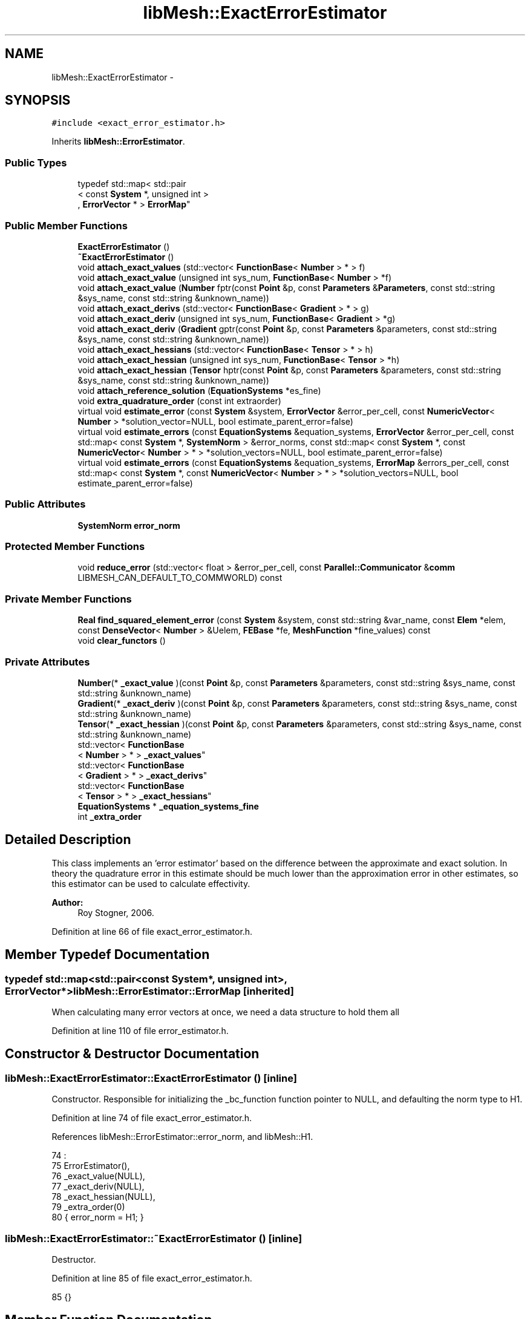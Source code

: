 .TH "libMesh::ExactErrorEstimator" 3 "Tue May 6 2014" "libMesh" \" -*- nroff -*-
.ad l
.nh
.SH NAME
libMesh::ExactErrorEstimator \- 
.SH SYNOPSIS
.br
.PP
.PP
\fC#include <exact_error_estimator\&.h>\fP
.PP
Inherits \fBlibMesh::ErrorEstimator\fP\&.
.SS "Public Types"

.in +1c
.ti -1c
.RI "typedef std::map< std::pair
.br
< const \fBSystem\fP *, unsigned int >
.br
, \fBErrorVector\fP * > \fBErrorMap\fP"
.br
.in -1c
.SS "Public Member Functions"

.in +1c
.ti -1c
.RI "\fBExactErrorEstimator\fP ()"
.br
.ti -1c
.RI "\fB~ExactErrorEstimator\fP ()"
.br
.ti -1c
.RI "void \fBattach_exact_values\fP (std::vector< \fBFunctionBase\fP< \fBNumber\fP > * > f)"
.br
.ti -1c
.RI "void \fBattach_exact_value\fP (unsigned int sys_num, \fBFunctionBase\fP< \fBNumber\fP > *f)"
.br
.ti -1c
.RI "void \fBattach_exact_value\fP (\fBNumber\fP fptr(const \fBPoint\fP &p, const \fBParameters\fP &\fBParameters\fP, const std::string &sys_name, const std::string &unknown_name))"
.br
.ti -1c
.RI "void \fBattach_exact_derivs\fP (std::vector< \fBFunctionBase\fP< \fBGradient\fP > * > g)"
.br
.ti -1c
.RI "void \fBattach_exact_deriv\fP (unsigned int sys_num, \fBFunctionBase\fP< \fBGradient\fP > *g)"
.br
.ti -1c
.RI "void \fBattach_exact_deriv\fP (\fBGradient\fP gptr(const \fBPoint\fP &p, const \fBParameters\fP &parameters, const std::string &sys_name, const std::string &unknown_name))"
.br
.ti -1c
.RI "void \fBattach_exact_hessians\fP (std::vector< \fBFunctionBase\fP< \fBTensor\fP > * > h)"
.br
.ti -1c
.RI "void \fBattach_exact_hessian\fP (unsigned int sys_num, \fBFunctionBase\fP< \fBTensor\fP > *h)"
.br
.ti -1c
.RI "void \fBattach_exact_hessian\fP (\fBTensor\fP hptr(const \fBPoint\fP &p, const \fBParameters\fP &parameters, const std::string &sys_name, const std::string &unknown_name))"
.br
.ti -1c
.RI "void \fBattach_reference_solution\fP (\fBEquationSystems\fP *es_fine)"
.br
.ti -1c
.RI "void \fBextra_quadrature_order\fP (const int extraorder)"
.br
.ti -1c
.RI "virtual void \fBestimate_error\fP (const \fBSystem\fP &system, \fBErrorVector\fP &error_per_cell, const \fBNumericVector\fP< \fBNumber\fP > *solution_vector=NULL, bool estimate_parent_error=false)"
.br
.ti -1c
.RI "virtual void \fBestimate_errors\fP (const \fBEquationSystems\fP &equation_systems, \fBErrorVector\fP &error_per_cell, const std::map< const \fBSystem\fP *, \fBSystemNorm\fP > &error_norms, const std::map< const \fBSystem\fP *, const \fBNumericVector\fP< \fBNumber\fP > * > *solution_vectors=NULL, bool estimate_parent_error=false)"
.br
.ti -1c
.RI "virtual void \fBestimate_errors\fP (const \fBEquationSystems\fP &equation_systems, \fBErrorMap\fP &errors_per_cell, const std::map< const \fBSystem\fP *, const \fBNumericVector\fP< \fBNumber\fP > * > *solution_vectors=NULL, bool estimate_parent_error=false)"
.br
.in -1c
.SS "Public Attributes"

.in +1c
.ti -1c
.RI "\fBSystemNorm\fP \fBerror_norm\fP"
.br
.in -1c
.SS "Protected Member Functions"

.in +1c
.ti -1c
.RI "void \fBreduce_error\fP (std::vector< float > &error_per_cell, const \fBParallel::Communicator\fP &\fBcomm\fP LIBMESH_CAN_DEFAULT_TO_COMMWORLD) const "
.br
.in -1c
.SS "Private Member Functions"

.in +1c
.ti -1c
.RI "\fBReal\fP \fBfind_squared_element_error\fP (const \fBSystem\fP &system, const std::string &var_name, const \fBElem\fP *elem, const \fBDenseVector\fP< \fBNumber\fP > &Uelem, \fBFEBase\fP *fe, \fBMeshFunction\fP *fine_values) const "
.br
.ti -1c
.RI "void \fBclear_functors\fP ()"
.br
.in -1c
.SS "Private Attributes"

.in +1c
.ti -1c
.RI "\fBNumber\fP(* \fB_exact_value\fP )(const \fBPoint\fP &p, const \fBParameters\fP &parameters, const std::string &sys_name, const std::string &unknown_name)"
.br
.ti -1c
.RI "\fBGradient\fP(* \fB_exact_deriv\fP )(const \fBPoint\fP &p, const \fBParameters\fP &parameters, const std::string &sys_name, const std::string &unknown_name)"
.br
.ti -1c
.RI "\fBTensor\fP(* \fB_exact_hessian\fP )(const \fBPoint\fP &p, const \fBParameters\fP &parameters, const std::string &sys_name, const std::string &unknown_name)"
.br
.ti -1c
.RI "std::vector< \fBFunctionBase\fP
.br
< \fBNumber\fP > * > \fB_exact_values\fP"
.br
.ti -1c
.RI "std::vector< \fBFunctionBase\fP
.br
< \fBGradient\fP > * > \fB_exact_derivs\fP"
.br
.ti -1c
.RI "std::vector< \fBFunctionBase\fP
.br
< \fBTensor\fP > * > \fB_exact_hessians\fP"
.br
.ti -1c
.RI "\fBEquationSystems\fP * \fB_equation_systems_fine\fP"
.br
.ti -1c
.RI "int \fB_extra_order\fP"
.br
.in -1c
.SH "Detailed Description"
.PP 
This class implements an 'error estimator' based on the difference between the approximate and exact solution\&. In theory the quadrature error in this estimate should be much lower than the approximation error in other estimates, so this estimator can be used to calculate effectivity\&.
.PP
\fBAuthor:\fP
.RS 4
Roy Stogner, 2006\&. 
.RE
.PP

.PP
Definition at line 66 of file exact_error_estimator\&.h\&.
.SH "Member Typedef Documentation"
.PP 
.SS "typedef std::map<std::pair<const \fBSystem\fP*, unsigned int>, \fBErrorVector\fP*> \fBlibMesh::ErrorEstimator::ErrorMap\fP\fC [inherited]\fP"
When calculating many error vectors at once, we need a data structure to hold them all 
.PP
Definition at line 110 of file error_estimator\&.h\&.
.SH "Constructor & Destructor Documentation"
.PP 
.SS "libMesh::ExactErrorEstimator::ExactErrorEstimator ()\fC [inline]\fP"
Constructor\&. Responsible for initializing the _bc_function function pointer to NULL, and defaulting the norm type to H1\&. 
.PP
Definition at line 74 of file exact_error_estimator\&.h\&.
.PP
References libMesh::ErrorEstimator::error_norm, and libMesh::H1\&.
.PP
.nf
74                         :
75     ErrorEstimator(),
76     _exact_value(NULL),
77     _exact_deriv(NULL),
78     _exact_hessian(NULL),
79     _extra_order(0)
80   { error_norm = H1; }
.fi
.SS "libMesh::ExactErrorEstimator::~ExactErrorEstimator ()\fC [inline]\fP"
Destructor\&. 
.PP
Definition at line 85 of file exact_error_estimator\&.h\&.
.PP
.nf
85 {}
.fi
.SH "Member Function Documentation"
.PP 
.SS "void libMesh::ExactErrorEstimator::attach_exact_deriv (unsigned intsys_num, \fBFunctionBase\fP< \fBGradient\fP > *g)"
Clone and attach an arbitrary functor which computes the exact gradient of the system \fCsys_num\fP solution at any point\&. 
.PP
Definition at line 127 of file exact_error_estimator\&.C\&.
.PP
References _exact_derivs, and libMesh::FunctionBase< Output >::clone()\&.
.PP
.nf
129 {
130   if (_exact_derivs\&.size() <= sys_num)
131     _exact_derivs\&.resize(sys_num+1, NULL);
132 
133   if (g)
134     _exact_derivs[sys_num] = g->clone()\&.release();
135 }
.fi
.SS "void libMesh::ExactErrorEstimator::attach_exact_deriv (\fBGradient\fP gptrconst Point &p,const Parameters &parameters,const std::string &sys_name,const std::string &unknown_name)"
Attach an arbitrary function which computes the exact gradient of the solution at any point\&. 
.PP
Definition at line 92 of file exact_error_estimator\&.C\&.
.PP
References _equation_systems_fine, _exact_deriv, clear_functors(), and libMesh::libmesh_assert()\&.
.PP
.nf
96 {
97   libmesh_assert(gptr);
98   _exact_deriv = gptr;
99 
100   // We're not using a fine grid solution
101   _equation_systems_fine = NULL;
102 
103   // We're not using user-provided functors
104   this->clear_functors();
105 }
.fi
.SS "void libMesh::ExactErrorEstimator::attach_exact_derivs (std::vector< \fBFunctionBase\fP< \fBGradient\fP > * >g)"
Clone and attach arbitrary functors which compute the exact gradients of the \fBEquationSystems\fP' solutions at any point\&. 
.PP
Definition at line 108 of file exact_error_estimator\&.C\&.
.PP
References _exact_derivs\&.
.PP
.nf
109 {
110   // Clear out any previous _exact_derivs entries, then add a new
111   // entry for each system\&.
112   for (unsigned int i=0; i != _exact_derivs\&.size(); ++i)
113     delete (_exact_derivs[i]);
114 
115   _exact_derivs\&.clear();
116   _exact_derivs\&.resize(g\&.size(), NULL);
117 
118   // We use clone() to get non-sliced copies of FunctionBase
119   // subclasses, but we can't put the resulting AutoPtrs into an STL
120   // container\&.
121   for (unsigned int i=0; i != g\&.size(); ++i)
122     if (g[i])
123       _exact_derivs[i] = g[i]->clone()\&.release();
124 }
.fi
.SS "void libMesh::ExactErrorEstimator::attach_exact_hessian (unsigned intsys_num, \fBFunctionBase\fP< \fBTensor\fP > *h)"
Clone and attach an arbitrary functor which computes the exact second derivatives of the system \fCsys_num\fP solution at any point\&. 
.PP
Definition at line 175 of file exact_error_estimator\&.C\&.
.PP
References _exact_hessians, and libMesh::FunctionBase< Output >::clone()\&.
.PP
.nf
177 {
178   if (_exact_hessians\&.size() <= sys_num)
179     _exact_hessians\&.resize(sys_num+1, NULL);
180 
181   if (h)
182     _exact_hessians[sys_num] = h->clone()\&.release();
183 }
.fi
.SS "void libMesh::ExactErrorEstimator::attach_exact_hessian (\fBTensor\fP hptrconst Point &p,const Parameters &parameters,const std::string &sys_name,const std::string &unknown_name)"
Attach an arbitrary function which computes the exact second derivatives of the solution at any point\&. 
.PP
Definition at line 140 of file exact_error_estimator\&.C\&.
.PP
References _equation_systems_fine, _exact_hessian, clear_functors(), and libMesh::libmesh_assert()\&.
.PP
.nf
144 {
145   libmesh_assert(hptr);
146   _exact_hessian = hptr;
147 
148   // We're not using a fine grid solution
149   _equation_systems_fine = NULL;
150 
151   // We're not using user-provided functors
152   this->clear_functors();
153 }
.fi
.SS "void libMesh::ExactErrorEstimator::attach_exact_hessians (std::vector< \fBFunctionBase\fP< \fBTensor\fP > * >h)"
Clone and attach arbitrary functors which compute the exact second derivatives of the \fBEquationSystems\fP' solutions at any point\&. 
.PP
Definition at line 156 of file exact_error_estimator\&.C\&.
.PP
References _exact_hessians\&.
.PP
.nf
157 {
158   // Clear out any previous _exact_hessians entries, then add a new
159   // entry for each system\&.
160   for (unsigned int i=0; i != _exact_hessians\&.size(); ++i)
161     delete (_exact_hessians[i]);
162 
163   _exact_hessians\&.clear();
164   _exact_hessians\&.resize(h\&.size(), NULL);
165 
166   // We use clone() to get non-sliced copies of FunctionBase
167   // subclasses, but we can't put the resulting AutoPtrs into an STL
168   // container\&.
169   for (unsigned int i=0; i != h\&.size(); ++i)
170     if (h[i])
171       _exact_hessians[i] = h[i]->clone()\&.release();
172 }
.fi
.SS "void libMesh::ExactErrorEstimator::attach_exact_value (unsigned intsys_num, \fBFunctionBase\fP< \fBNumber\fP > *f)"
Clone and attach an arbitrary functor which computes the exact value of the system \fCsys_num\fP solution at any point\&. 
.PP
Definition at line 81 of file exact_error_estimator\&.C\&.
.PP
References _exact_values, and libMesh::FunctionBase< Output >::clone()\&.
.PP
.nf
83 {
84   if (_exact_values\&.size() <= sys_num)
85     _exact_values\&.resize(sys_num+1, NULL);
86 
87   if (f)
88     _exact_values[sys_num] = f->clone()\&.release();
89 }
.fi
.SS "void libMesh::ExactErrorEstimator::attach_exact_value (\fBNumber\fP fptrconst Point &p, const Parameters &Parameters, const std::string &sys_name, const std::string &unknown_name)"
Attach an arbitrary function which computes the exact value of the solution at any point\&. 
.SS "void libMesh::ExactErrorEstimator::attach_exact_values (std::vector< \fBFunctionBase\fP< \fBNumber\fP > * >f)"
Clone and attach arbitrary functors which compute the exact values of the \fBEquationSystems\fP' solutions at any point\&. 
.PP
Definition at line 62 of file exact_error_estimator\&.C\&.
.PP
References _exact_values\&.
.PP
.nf
63 {
64   // Clear out any previous _exact_values entries, then add a new
65   // entry for each system\&.
66   for (unsigned int i=0; i != _exact_values\&.size(); ++i)
67     delete (_exact_values[i]);
68 
69   _exact_values\&.clear();
70   _exact_values\&.resize(f\&.size(), NULL);
71 
72   // We use clone() to get non-sliced copies of FunctionBase
73   // subclasses, but we can't put the resulting AutoPtrs into an STL
74   // container\&.
75   for (unsigned int i=0; i != f\&.size(); ++i)
76     if (f[i])
77       _exact_values[i] = f[i]->clone()\&.release();
78 }
.fi
.SS "void libMesh::ExactErrorEstimator::attach_reference_solution (\fBEquationSystems\fP *es_fine)"
Attach function similar to \fBsystem\&.h\fP which allows the user to attach a second \fBEquationSystems\fP object with a reference fine grid solution\&. 
.PP
Definition at line 186 of file exact_error_estimator\&.C\&.
.PP
References _equation_systems_fine, _exact_deriv, _exact_hessian, _exact_value, clear_functors(), and libMesh::libmesh_assert()\&.
.PP
.nf
187 {
188   libmesh_assert(es_fine);
189   _equation_systems_fine = es_fine;
190 
191   // If we're using a fine grid solution, we're not using exact value
192   // function pointers or functors\&.
193   _exact_value = NULL;
194   _exact_deriv = NULL;
195   _exact_hessian = NULL;
196 
197   this->clear_functors();
198 }
.fi
.SS "void libMesh::ExactErrorEstimator::clear_functors ()\fC [private]\fP"
Helper method for cleanup 
.PP
Definition at line 560 of file exact_error_estimator\&.C\&.
.PP
References _exact_derivs, _exact_hessians, and _exact_values\&.
.PP
Referenced by attach_exact_deriv(), attach_exact_hessian(), and attach_reference_solution()\&.
.PP
.nf
561 {
562   // delete will clean up any cloned functors and no-op on any NULL
563   // pointers
564 
565   for (unsigned int i=0; i != _exact_values\&.size(); ++i)
566     delete (_exact_values[i]);
567 
568   for (unsigned int i=0; i != _exact_derivs\&.size(); ++i)
569     delete (_exact_derivs[i]);
570 
571   for (unsigned int i=0; i != _exact_hessians\&.size(); ++i)
572     delete (_exact_hessians[i]);
573 }
.fi
.SS "virtual void libMesh::ExactErrorEstimator::estimate_error (const \fBSystem\fP &system, \fBErrorVector\fP &error_per_cell, const \fBNumericVector\fP< \fBNumber\fP > *solution_vector = \fCNULL\fP, boolestimate_parent_error = \fCfalse\fP)\fC [virtual]\fP"
This function uses the exact solution function to estimate the error on each cell\&. The estimated error is output in the vector \fCerror_per_cell\fP 
.PP
Implements \fBlibMesh::ErrorEstimator\fP\&.
.SS "void libMesh::ErrorEstimator::estimate_errors (const \fBEquationSystems\fP &equation_systems, \fBErrorVector\fP &error_per_cell, const std::map< const \fBSystem\fP *, \fBSystemNorm\fP > &error_norms, const std::map< const \fBSystem\fP *, const \fBNumericVector\fP< \fBNumber\fP > * > *solution_vectors = \fCNULL\fP, boolestimate_parent_error = \fCfalse\fP)\fC [virtual]\fP, \fC [inherited]\fP"
This virtual function can be redefined in derived classes, but by default computes the sum of the error_per_cell for each system in the equation_systems\&.
.PP
Currently this function ignores the error_norm member variable, and uses the function argument error_norms instead\&.
.PP
This function is named estimate_errors instead of estimate_error because otherwise C++ can get confused\&. 
.PP
Reimplemented in \fBlibMesh::UniformRefinementEstimator\fP\&.
.PP
Definition at line 48 of file error_estimator\&.C\&.
.PP
References libMesh::ErrorEstimator::error_norm, libMesh::ErrorEstimator::estimate_error(), libMesh::EquationSystems::get_system(), libMesh::EquationSystems::n_systems(), and libMesh::sys\&.
.PP
.nf
53 {
54   SystemNorm old_error_norm = this->error_norm;
55 
56   // Sum the error values from each system
57   for (unsigned int s = 0; s != equation_systems\&.n_systems(); ++s)
58     {
59       ErrorVector system_error_per_cell;
60       const System &sys = equation_systems\&.get_system(s);
61       if (error_norms\&.find(&sys) == error_norms\&.end())
62         this->error_norm = old_error_norm;
63       else
64         this->error_norm = error_norms\&.find(&sys)->second;
65 
66       const NumericVector<Number>* solution_vector = NULL;
67       if (solution_vectors &&
68           solution_vectors->find(&sys) != solution_vectors->end())
69         solution_vector = solution_vectors->find(&sys)->second;
70 
71       this->estimate_error(sys, system_error_per_cell,
72                            solution_vector, estimate_parent_error);
73 
74       if (s)
75         {
76           libmesh_assert_equal_to (error_per_cell\&.size(), system_error_per_cell\&.size());
77           for (unsigned int i=0; i != error_per_cell\&.size(); ++i)
78             error_per_cell[i] += system_error_per_cell[i];
79         }
80       else
81         error_per_cell = system_error_per_cell;
82     }
83 
84   // Restore our old state before returning
85   this->error_norm = old_error_norm;
86 }
.fi
.SS "void libMesh::ErrorEstimator::estimate_errors (const \fBEquationSystems\fP &equation_systems, \fBErrorMap\fP &errors_per_cell, const std::map< const \fBSystem\fP *, const \fBNumericVector\fP< \fBNumber\fP > * > *solution_vectors = \fCNULL\fP, boolestimate_parent_error = \fCfalse\fP)\fC [virtual]\fP, \fC [inherited]\fP"
This virtual function can be redefined in derived classes, but by default it calls estimate_error repeatedly to calculate the requested error vectors\&.
.PP
Currently this function ignores the \fBerror_norm\&.weight()\fP values because it calculates each variable's error individually, unscaled\&.
.PP
The user selects which errors get computed by filling a map with error vectors: If errors_per_cell[&system][v] exists, it will be filled with the error values in variable \fCv\fP of \fCsystem\fP 
.PP
FIXME: This is a default implementation - derived classes should reimplement it for efficiency\&. 
.PP
Reimplemented in \fBlibMesh::UniformRefinementEstimator\fP\&.
.PP
Definition at line 94 of file error_estimator\&.C\&.
.PP
References libMesh::ErrorEstimator::error_norm, libMesh::ErrorEstimator::estimate_error(), libMesh::EquationSystems::get_system(), libMesh::EquationSystems::n_systems(), libMesh::n_vars, libMesh::System::n_vars(), libMesh::sys, and libMesh::SystemNorm::type()\&.
.PP
.nf
98 {
99   SystemNorm old_error_norm = this->error_norm;
100 
101   // Find the requested error values from each system
102   for (unsigned int s = 0; s != equation_systems\&.n_systems(); ++s)
103     {
104       const System &sys = equation_systems\&.get_system(s);
105 
106       unsigned int n_vars = sys\&.n_vars();
107 
108       for (unsigned int v = 0; v != n_vars; ++v)
109         {
110           // Only fill in ErrorVectors the user asks for
111           if (errors_per_cell\&.find(std::make_pair(&sys, v)) ==
112               errors_per_cell\&.end())
113             continue;
114 
115           // Calculate error in only one variable
116           std::vector<Real> weights(n_vars, 0\&.0);
117           weights[v] = 1\&.0;
118           this->error_norm =
119             SystemNorm(std::vector<FEMNormType>(n_vars, old_error_norm\&.type(v)),
120                        weights);
121 
122           const NumericVector<Number>* solution_vector = NULL;
123           if (solution_vectors &&
124               solution_vectors->find(&sys) != solution_vectors->end())
125             solution_vector = solution_vectors->find(&sys)->second;
126 
127           this->estimate_error
128             (sys, *errors_per_cell[std::make_pair(&sys, v)],
129              solution_vector, estimate_parent_error);
130         }
131     }
132 
133   // Restore our old state before returning
134   this->error_norm = old_error_norm;
135 }
.fi
.SS "void libMesh::ExactErrorEstimator::extra_quadrature_order (const intextraorder)\fC [inline]\fP"
Increases or decreases the order of the quadrature rule used for numerical integration\&. 
.PP
Definition at line 165 of file exact_error_estimator\&.h\&.
.PP
References _extra_order\&.
.PP
.nf
166   { _extra_order = extraorder; }
.fi
.SS "\fBReal\fP libMesh::ExactErrorEstimator::find_squared_element_error (const \fBSystem\fP &system, const std::string &var_name, const \fBElem\fP *elem, const \fBDenseVector\fP< \fBNumber\fP > &Uelem, \fBFEBase\fP *fe, \fBMeshFunction\fP *fine_values) const\fC [private]\fP"
Helper method for calculating on each element 
.PP
Definition at line 427 of file exact_error_estimator\&.C\&.
.PP
References _equation_systems_fine, _exact_deriv, _exact_derivs, _exact_hessian, _exact_hessians, _exact_value, _exact_values, libMesh::ErrorEstimator::error_norm, libMesh::FEGenericBase< T >::get_d2phi(), libMesh::FEGenericBase< T >::get_dphi(), libMesh::System::get_equation_systems(), libMesh::FEAbstract::get_JxW(), libMesh::FEGenericBase< T >::get_phi(), libMesh::FEAbstract::get_xyz(), libMesh::MeshFunction::gradient(), libMesh::H1, libMesh::H1_SEMINORM, libMesh::H2, libMesh::H2_SEMINORM, libMesh::MeshFunction::hessian(), libMesh::L2, libMesh::System::name(), libMesh::TensorTools::norm_sq(), libMesh::System::number(), libMesh::EquationSystems::parameters, libMesh::Real, libMesh::FEAbstract::reinit(), libMesh::DenseVector< T >::size(), libMesh::TypeVector< T >::size_sq(), libMesh::TypeTensor< T >::size_sq(), libMesh::System::time, libMesh::SystemNorm::type(), libMesh::System::variable_number(), and libMesh::System::variable_scalar_number()\&.
.PP
.nf
433 {
434   // The (string) name of this system
435   const std::string& sys_name = system\&.name();
436   const unsigned int sys_num = system\&.number();
437 
438   const unsigned int var = system\&.variable_number(var_name);
439   const unsigned int var_component =
440     system\&.variable_scalar_number(var, 0);
441 
442   const Parameters& parameters = system\&.get_equation_systems()\&.parameters;
443 
444   // reinitialize the element-specific data
445   // for the current element
446   fe->reinit (elem);
447 
448   // Get the data we need to compute with
449   const std::vector<Real> &                      JxW          = fe->get_JxW();
450   const std::vector<std::vector<Real> >&         phi_values   = fe->get_phi();
451   const std::vector<std::vector<RealGradient> >& dphi_values  = fe->get_dphi();
452   const std::vector<Point>&                      q_point      = fe->get_xyz();
453 #ifdef LIBMESH_ENABLE_SECOND_DERIVATIVES
454   const std::vector<std::vector<RealTensor> >&   d2phi_values = fe->get_d2phi();
455 #endif
456 
457   // The number of shape functions
458   const unsigned int n_sf =
459     libmesh_cast_int<unsigned int>(Uelem\&.size());
460 
461   // The number of quadrature points
462   const unsigned int n_qp =
463     libmesh_cast_int<unsigned int>(JxW\&.size());
464 
465   Real error_val = 0;
466 
467   // Begin the loop over the Quadrature points\&.
468   //
469   for (unsigned int qp=0; qp<n_qp; qp++)
470     {
471       // Real u_h = 0\&.;
472       // RealGradient grad_u_h;
473 
474       Number u_h = 0\&.;
475 
476       Gradient grad_u_h;
477 #ifdef LIBMESH_ENABLE_SECOND_DERIVATIVES
478       Tensor grad2_u_h;
479 #endif
480 
481       // Compute solution values at the current
482       // quadrature point\&.  This reqiures a sum
483       // over all the shape functions evaluated
484       // at the quadrature point\&.
485       for (unsigned int i=0; i<n_sf; i++)
486         {
487           // Values from current solution\&.
488           u_h      += phi_values[i][qp]*Uelem(i);
489           grad_u_h += dphi_values[i][qp]*Uelem(i);
490 #ifdef LIBMESH_ENABLE_SECOND_DERIVATIVES
491           grad2_u_h += d2phi_values[i][qp]*Uelem(i);
492 #endif
493         }
494 
495       // Compute the value of the error at this quadrature point
496       if (error_norm\&.type(var) == L2 ||
497           error_norm\&.type(var) == H1 ||
498           error_norm\&.type(var) == H2)
499         {
500           Number val_error = u_h;
501           if (_exact_value)
502             val_error -= _exact_value(q_point[qp],parameters,sys_name,var_name);
503           else if (_exact_values\&.size() > sys_num && _exact_values[sys_num])
504             val_error -= _exact_values[sys_num]->
505               component(var_component, q_point[qp], system\&.time);
506           else if (_equation_systems_fine)
507             val_error -= (*fine_values)(q_point[qp]);
508 
509           // Add the squares of the error to each contribution
510           error_val += JxW[qp]*TensorTools::norm_sq(val_error);
511         }
512 
513       // Compute the value of the error in the gradient at this
514       // quadrature point
515       if (error_norm\&.type(var) == H1 ||
516           error_norm\&.type(var) == H1_SEMINORM ||
517           error_norm\&.type(var) == H2)
518         {
519           Gradient grad_error = grad_u_h;
520           if(_exact_deriv)
521             grad_error -= _exact_deriv(q_point[qp],parameters,sys_name,var_name);
522           else if (_exact_derivs\&.size() > sys_num && _exact_derivs[sys_num])
523             grad_error -= _exact_derivs[sys_num]->
524               component(var_component, q_point[qp], system\&.time);
525           else if(_equation_systems_fine)
526             grad_error -= fine_values->gradient(q_point[qp]);
527 
528           error_val += JxW[qp]*grad_error\&.size_sq();
529         }
530 
531 
532 #ifdef LIBMESH_ENABLE_SECOND_DERIVATIVES
533       // Compute the value of the error in the hessian at this
534       // quadrature point
535       if ((error_norm\&.type(var) == H2_SEMINORM ||
536            error_norm\&.type(var) == H2))
537         {
538           Tensor grad2_error = grad2_u_h;
539           if(_exact_hessian)
540             grad2_error -= _exact_hessian(q_point[qp],parameters,sys_name,var_name);
541           else if (_exact_hessians\&.size() > sys_num && _exact_hessians[sys_num])
542             grad2_error -= _exact_hessians[sys_num]->
543               component(var_component, q_point[qp], system\&.time);
544           else if (_equation_systems_fine)
545             grad2_error -= fine_values->hessian(q_point[qp]);
546 
547           error_val += JxW[qp]*grad2_error\&.size_sq();
548         }
549 #endif
550 
551     } // end qp loop
552 
553   libmesh_assert_greater_equal (error_val, 0\&.);
554 
555   return error_val;
556 }
.fi
.SS "void libMesh::ErrorEstimator::reduce_error (std::vector< float > &error_per_cell, const \fBParallel::Communicator\fP &\fBcomm\fPLIBMESH_CAN_DEFAULT_TO_COMMWORLD) const\fC [protected]\fP, \fC [inherited]\fP"
This method takes the local error contributions in \fCerror_per_cell\fP from each processor and combines them to get the global error vector\&. 
.PP
Definition at line 33 of file error_estimator\&.C\&.
.PP
References libMesh::Parallel::Communicator::sum()\&.
.PP
Referenced by libMesh::UniformRefinementEstimator::_estimate_error(), libMesh::WeightedPatchRecoveryErrorEstimator::estimate_error(), libMesh::PatchRecoveryErrorEstimator::estimate_error(), libMesh::JumpErrorEstimator::estimate_error(), and libMesh::AdjointRefinementEstimator::estimate_error()\&.
.PP
.nf
35 {
36   // This function must be run on all processors at once
37   // parallel_object_only();
38 
39   // Each processor has now computed the error contribuions
40   // for its local elements\&.  We may need to sum the vector to
41   // recover the error for each element\&.
42 
43   comm\&.sum(error_per_cell);
44 }
.fi
.SH "Member Data Documentation"
.PP 
.SS "\fBEquationSystems\fP* libMesh::ExactErrorEstimator::_equation_systems_fine\fC [private]\fP"
Constant pointer to the \fC\fBEquationSystems\fP\fP object containing a fine grid solution\&. 
.PP
Definition at line 238 of file exact_error_estimator\&.h\&.
.PP
Referenced by attach_exact_deriv(), attach_exact_hessian(), attach_reference_solution(), and find_squared_element_error()\&.
.SS "\fBGradient\fP(*  libMesh::ExactErrorEstimator::_exact_deriv)(const \fBPoint\fP &p, const \fBParameters\fP &parameters, const std::string &sys_name, const std::string &unknown_name)\fC [private]\fP"
Function pointer to user-provided function which computes the exact derivative of the solution\&. 
.PP
Definition at line 202 of file exact_error_estimator\&.h\&.
.PP
Referenced by attach_exact_deriv(), attach_reference_solution(), and find_squared_element_error()\&.
.SS "std::vector<\fBFunctionBase\fP<\fBGradient\fP> *> libMesh::ExactErrorEstimator::_exact_derivs\fC [private]\fP"
User-provided functors which compute the exact derivative of the solution for each system\&. 
.PP
Definition at line 226 of file exact_error_estimator\&.h\&.
.PP
Referenced by attach_exact_deriv(), attach_exact_derivs(), clear_functors(), and find_squared_element_error()\&.
.SS "\fBTensor\fP(*  libMesh::ExactErrorEstimator::_exact_hessian)(const \fBPoint\fP &p, const \fBParameters\fP &parameters, const std::string &sys_name, const std::string &unknown_name)\fC [private]\fP"
Function pointer to user-provided function which computes the exact hessian of the solution\&. 
.PP
Definition at line 211 of file exact_error_estimator\&.h\&.
.PP
Referenced by attach_exact_hessian(), attach_reference_solution(), and find_squared_element_error()\&.
.SS "std::vector<\fBFunctionBase\fP<\fBTensor\fP> *> libMesh::ExactErrorEstimator::_exact_hessians\fC [private]\fP"
User-provided functors which compute the exact hessians of the solution for each system\&. 
.PP
Definition at line 232 of file exact_error_estimator\&.h\&.
.PP
Referenced by attach_exact_hessian(), attach_exact_hessians(), clear_functors(), and find_squared_element_error()\&.
.SS "\fBNumber\fP(*  libMesh::ExactErrorEstimator::_exact_value)(const \fBPoint\fP &p, const \fBParameters\fP &parameters, const std::string &sys_name, const std::string &unknown_name)\fC [private]\fP"
Function pointer to user-provided function which computes the exact value of the solution\&. 
.PP
Definition at line 193 of file exact_error_estimator\&.h\&.
.PP
Referenced by attach_reference_solution(), and find_squared_element_error()\&.
.SS "std::vector<\fBFunctionBase\fP<\fBNumber\fP> *> libMesh::ExactErrorEstimator::_exact_values\fC [private]\fP"
User-provided functors which compute the exact value of the solution for each system\&. 
.PP
Definition at line 220 of file exact_error_estimator\&.h\&.
.PP
Referenced by attach_exact_value(), attach_exact_values(), clear_functors(), and find_squared_element_error()\&.
.SS "int libMesh::ExactErrorEstimator::_extra_order\fC [private]\fP"
Extra order to use for quadrature rule 
.PP
Definition at line 258 of file exact_error_estimator\&.h\&.
.PP
Referenced by extra_quadrature_order()\&.
.SS "\fBSystemNorm\fP libMesh::ErrorEstimator::error_norm\fC [inherited]\fP"
When estimating the error in a single system, the \fCerror_norm\fP is used to control the scaling and norm choice for each variable\&. Not all estimators will support all norm choices\&. The default scaling is for all variables to be weighted equally\&. The default norm choice depends on the error estimator\&.
.PP
Part of this functionality was supported via component_scale and sobolev_order in older \fBlibMesh\fP versions, and a small part was supported via component_mask in even older versions\&. Hopefully the encapsulation here will allow us to avoid changing this API again\&. 
.PP
Definition at line 142 of file error_estimator\&.h\&.
.PP
Referenced by libMesh::UniformRefinementEstimator::_estimate_error(), libMesh::AdjointRefinementEstimator::AdjointRefinementEstimator(), libMesh::DiscontinuityMeasure::boundary_side_integration(), libMesh::KellyErrorEstimator::boundary_side_integration(), libMesh::DiscontinuityMeasure::DiscontinuityMeasure(), libMesh::JumpErrorEstimator::estimate_error(), libMesh::AdjointResidualErrorEstimator::estimate_error(), libMesh::ErrorEstimator::estimate_errors(), ExactErrorEstimator(), find_squared_element_error(), libMesh::LaplacianErrorEstimator::internal_side_integration(), libMesh::DiscontinuityMeasure::internal_side_integration(), libMesh::KellyErrorEstimator::internal_side_integration(), libMesh::KellyErrorEstimator::KellyErrorEstimator(), libMesh::LaplacianErrorEstimator::LaplacianErrorEstimator(), libMesh::WeightedPatchRecoveryErrorEstimator::EstimateError::operator()(), libMesh::PatchRecoveryErrorEstimator::EstimateError::operator()(), libMesh::PatchRecoveryErrorEstimator::PatchRecoveryErrorEstimator(), and libMesh::UniformRefinementEstimator::UniformRefinementEstimator()\&.

.SH "Author"
.PP 
Generated automatically by Doxygen for libMesh from the source code\&.
